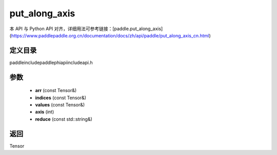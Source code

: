 .. _cn_api_paddle_experimental_put_along_axis:

put_along_axis
-------------------------------

.. cpp:function:: Tensor put_along_axis ( const Tensor & arr , const Tensor & indices , const Tensor & values , int axis , const std::string & reduce = "assign" ) ;



本 API 与 Python API 对齐，详细用法可参考链接：[paddle.put_along_axis](https://www.paddlepaddle.org.cn/documentation/docs/zh/api/paddle/put_along_axis_cn.html)

定义目录
:::::::::::::::::::::
paddle\include\paddle\phi\api\include\api.h

参数
:::::::::::::::::::::
	- **arr** (const Tensor&)
	- **indices** (const Tensor&)
	- **values** (const Tensor&)
	- **axis** (int)
	- **reduce** (const std::string&)

返回
:::::::::::::::::::::
Tensor
